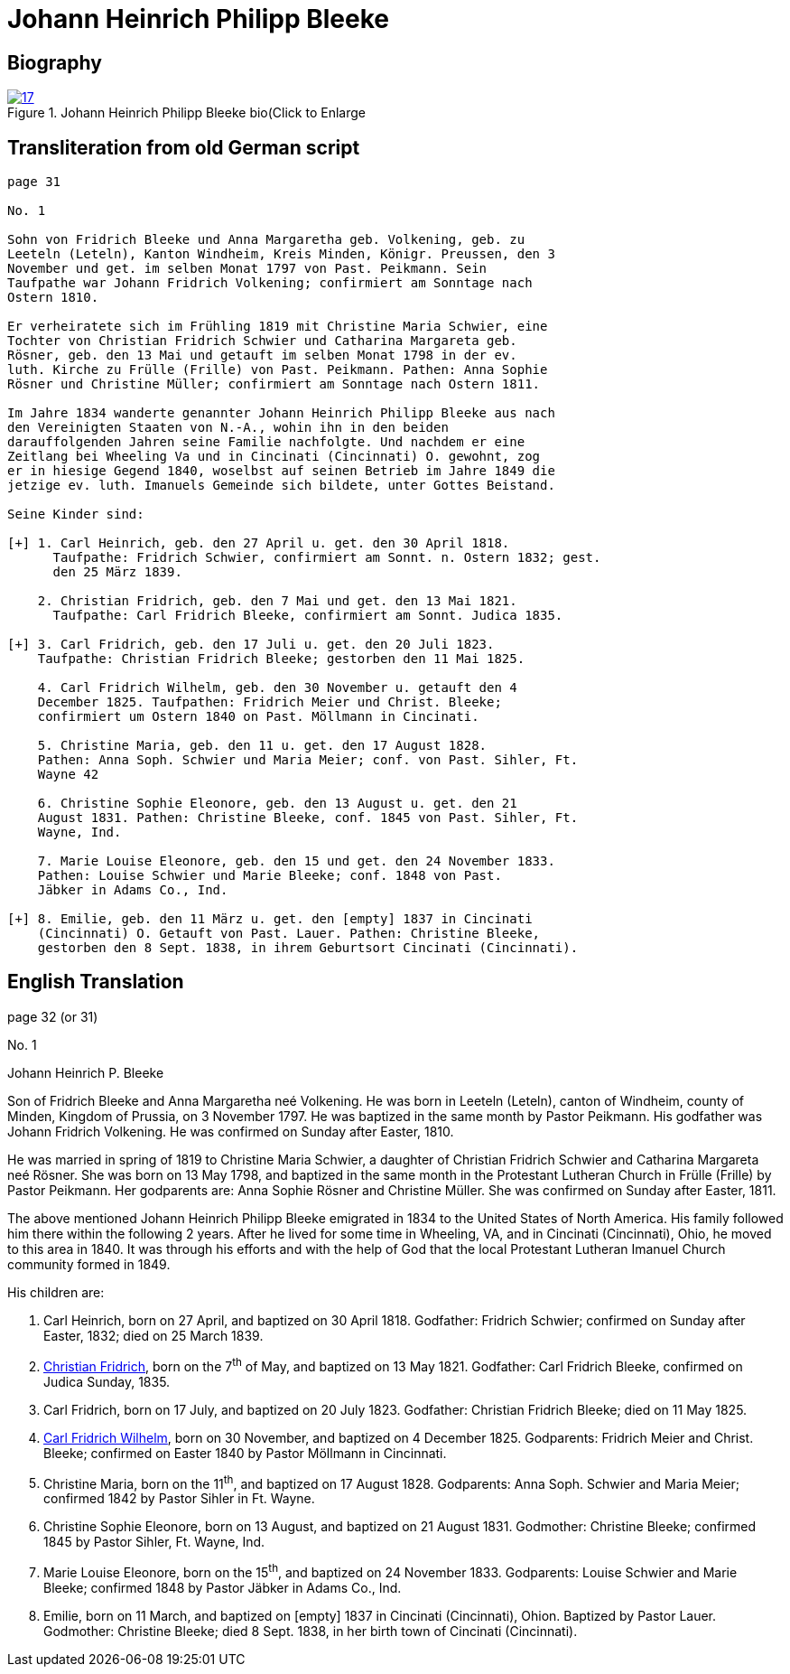 = Johann Heinrich Philipp Bleeke
:page-role: doc-width

== Biography

image::17.jpg[align="left",title="Johann Heinrich Philipp Bleeke bio(Click to Enlarge",link=self]

== Transliteration from old German script

[role="literal-narrower"]
....
page 31

No. 1

Sohn von Fridrich Bleeke und Anna Margaretha geb. Volkening, geb. zu
Leeteln (Leteln), Kanton Windheim, Kreis Minden, Königr. Preussen, den 3
November und get. im selben Monat 1797 von Past. Peikmann. Sein
Taufpathe war Johann Fridrich Volkening; confirmiert am Sonntage nach
Ostern 1810.

Er verheiratete sich im Frühling 1819 mit Christine Maria Schwier, eine
Tochter von Christian Fridrich Schwier und Catharina Margareta geb.
Rösner, geb. den 13 Mai und getauft im selben Monat 1798 in der ev.
luth. Kirche zu Frülle (Frille) von Past. Peikmann. Pathen: Anna Sophie
Rösner und Christine Müller; confirmiert am Sonntage nach Ostern 1811.

Im Jahre 1834 wanderte genannter Johann Heinrich Philipp Bleeke aus nach
den Vereinigten Staaten von N.-A., wohin ihn in den beiden
darauffolgenden Jahren seine Familie nachfolgte. Und nachdem er eine
Zeitlang bei Wheeling Va und in Cincinati (Cincinnati) O. gewohnt, zog
er in hiesige Gegend 1840, woselbst auf seinen Betrieb im Jahre 1849 die
jetzige ev. luth. Imanuels Gemeinde sich bildete, unter Gottes Beistand.

Seine Kinder sind:

[+] 1. Carl Heinrich, geb. den 27 April u. get. den 30 April 1818.
      Taufpathe: Fridrich Schwier, confirmiert am Sonnt. n. Ostern 1832; gest.
      den 25 März 1839.
    
    2. Christian Fridrich, geb. den 7 Mai und get. den 13 Mai 1821.
      Taufpathe: Carl Fridrich Bleeke, confirmiert am Sonnt. Judica 1835.
    
[+] 3. Carl Fridrich, geb. den 17 Juli u. get. den 20 Juli 1823.
    Taufpathe: Christian Fridrich Bleeke; gestorben den 11 Mai 1825.
    
    4. Carl Fridrich Wilhelm, geb. den 30 November u. getauft den 4
    December 1825. Taufpathen: Fridrich Meier und Christ. Bleeke;
    confirmiert um Ostern 1840 on Past. Möllmann in Cincinati.
    
    5. Christine Maria, geb. den 11 u. get. den 17 August 1828.
    Pathen: Anna Soph. Schwier und Maria Meier; conf. von Past. Sihler, Ft.
    Wayne 42
    
    6. Christine Sophie Eleonore, geb. den 13 August u. get. den 21
    August 1831. Pathen: Christine Bleeke, conf. 1845 von Past. Sihler, Ft.
    Wayne, Ind.
    
    7. Marie Louise Eleonore, geb. den 15 und get. den 24 November 1833.
    Pathen: Louise Schwier und Marie Bleeke; conf. 1848 von Past.
    Jäbker in Adams Co., Ind.
    
[+] 8. Emilie, geb. den 11 März u. get. den [empty] 1837 in Cincinati
    (Cincinnati) O. Getauft von Past. Lauer. Pathen: Christine Bleeke,
    gestorben den 8 Sept. 1838, in ihrem Geburtsort Cincinati (Cincinnati).
....

== English Translation

page 32 (or 31)

No. 1

Johann Heinrich P. Bleeke

Son of Fridrich Bleeke and Anna Margaretha neé Volkening. He was born in
Leeteln (Leteln), canton of Windheim, county of Minden, Kingdom of
Prussia, on 3 November 1797. He was baptized in the same month by Pastor
Peikmann. His godfather was Johann Fridrich Volkening. He was confirmed
on Sunday after Easter, 1810.

He was married in spring of 1819 to Christine Maria Schwier, a daughter
of Christian Fridrich Schwier and Catharina Margareta neé Rösner. She
was born on 13 May 1798, and baptized in the same month in the
Protestant Lutheran Church in Frülle (Frille) by Pastor Peikmann. Her
godparents are: Anna Sophie Rösner and Christine Müller. She was
confirmed on Sunday after Easter, 1811.

The above mentioned Johann Heinrich Philipp Bleeke emigrated in 1834 to
the United States of North America. His family followed him there within
the following 2 years. After he lived for some time in Wheeling, VA, and
in Cincinati (Cincinnati), Ohio, he moved to this area in 1840. It was
through his efforts and with the help of God that the local Protestant
Lutheran Imanuel Church community formed in 1849.

His children are:

. Carl Heinrich, born on 27 April, and baptized on 30 April 1818.
Godfather: Fridrich Schwier; confirmed on Sunday after Easter,
1832; died on 25 March 1839.

. xref:./image25.adoc[Christian Fridrich], born on the 7^th^ of May, and baptized on
13 May 1821. Godfather: Carl Fridrich Bleeke, confirmed on Judica
Sunday, 1835.

. Carl Fridrich, born on 17 July, and baptized on 20 July 1823.
Godfather: Christian Fridrich Bleeke; died on 11 May 1825.

. xref:./image23.adoc[Carl Fridrich Wilhelm],
born on 30 November, and baptized on 4 December 1825. Godparents: Fridrich Meier
and Christ. Bleeke; confirmed on Easter 1840 by Pastor Möllmann in Cincinnati.

. Christine Maria, born on the 11^th^, and baptized on 17 August 1828.
Godparents: Anna Soph. Schwier and Maria Meier; confirmed 1842 by
Pastor Sihler in Ft. Wayne.

. Christine Sophie Eleonore, born on 13 August, and baptized on
21 August 1831. Godmother: Christine Bleeke; confirmed 1845 by Pastor
Sihler, Ft. Wayne, Ind.

. Marie Louise Eleonore, born on the 15^th^, and baptized on 24
November 1833. Godparents: Louise Schwier and Marie Bleeke; confirmed
1848 by Pastor Jäbker in Adams Co., Ind.

. Emilie, born on 11 March, and baptized on [empty] 1837 in
Cincinati (Cincinnati), Ohion. Baptized by Pastor Lauer. Godmother:
Christine Bleeke; died 8 Sept. 1838, in her birth town of Cincinati
(Cincinnati).
